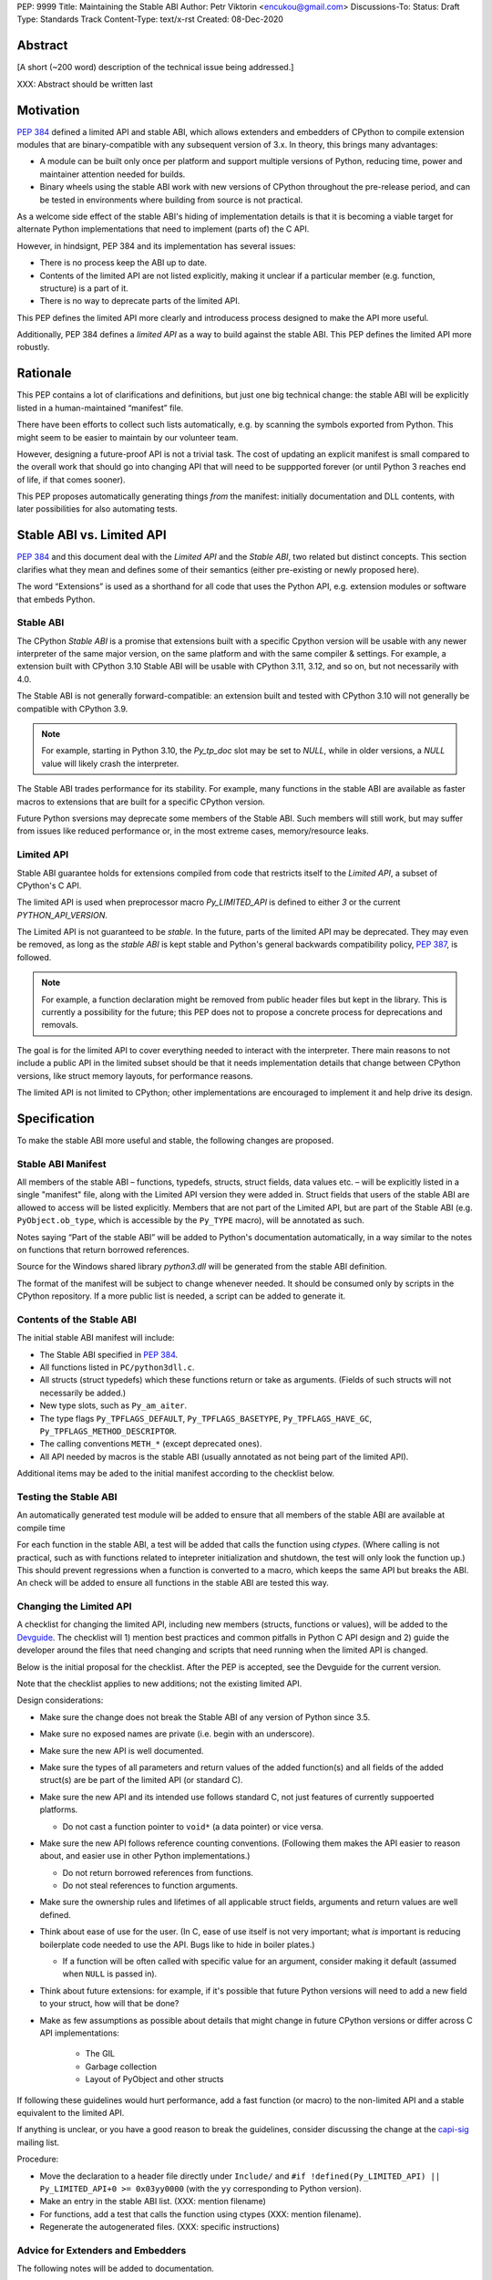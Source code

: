 PEP: 9999
Title: Maintaining the Stable ABI
Author: Petr Viktorin <encukou@gmail.com>
Discussions-To: 
Status: Draft
Type: Standards Track
Content-Type: text/x-rst
Created: 08-Dec-2020


Abstract
========

[A short (~200 word) description of the technical issue being addressed.]

XXX: Abstract should be written last


Motivation
==========

:pep:`384` defined a limited API and stable ABI, which allows extenders and
embedders of CPython to compile extension modules that are binary-compatible
with any subsequent version of 3.x.
In theory, this brings many advantages:

* A module can be built only once per platform and support multiple versions
  of Python, reducing time, power and maintainer attention needed for builds.
* Binary wheels using the stable ABI work with new versions of CPython
  throughout the pre-release period, and can be tested in environments where
  building from source is not practical.

As a welcome side effect of the stable ABI's hiding of implementation details
is that it is becoming a viable target for alternate Python implementations
that need to implement (parts of) the C API.

However, in hindsignt, PEP 384 and its implementation has several issues:

* There is no process keep the ABI up to date.
* Contents of the limited API are not listed explicitly, making it unclear
  if a particular member (e.g. function, structure) is a part of it.
* There is no way to deprecate parts of the limited API.

This PEP defines the limited API more clearly and introducess process
designed to make the API more useful.

Additionally, PEP 384 defines a *limited API* as a way to build against the
stable ABI.
This PEP defines the limited API more robustly.


Rationale
=========

This PEP contains a lot of clarifications and definitions, but just one big
technical change: the stable ABI will be explicitly listed in
a human-maintained “manifest” file.

There have been efforts to collect such lists automatically, e.g. by scanning
the symbols exported from Python.
This might seem to be easier to maintain by our volunteer team.

However, designing a future-proof API is not a trivial task.
The cost of updating an explicit manifest is small compared
to the overall work that should go into changing API that will need to
be suppported forever (or until Python 3 reaches
end of life, if that comes sooner).

This PEP proposes automatically generating things *from* the manifest:
initially documentation and DLL contents, with later possibilities
for also automating tests.


Stable ABI vs. Limited API
==========================

:pep:`384` and this document deal with the *Limited API* and the *Stable ABI*,
two related but distinct concepts.
This section clarifies what they mean and defines some of their semantics
(either pre-existing or newly proposed here).

The word “Extensions” is used as a shorthand for all code that uses the
Python API, e.g. extension modules or software that embeds Python.


Stable ABI
----------

The CPython *Stable ABI* is a promise that extensions built with a specific
Cpython version will be usable with any newer interpreter of the same major
version, on the same platform and with the same compiler & settings.
For example, a extension built with CPython 3.10 Stable ABI will be usable with
CPython 3.11, 3.12, and so on, but not necessarily with 4.0.

The Stable ABI is not generally forward-compatible: an extension built and
tested with CPython 3.10 will not generally be compatible with CPython 3.9.

.. note::
   For example, starting in Python 3.10, the `Py_tp_doc` slot may be set to
   `NULL`, while in older versions, a `NULL` value will likely crash the 
   interpreter.

The Stable ABI trades performance for its stability.
For example, many functions in the stable ABI are available as faster macros
to extensions that are built for a specific CPython version.

Future Python sversions may deprecate some members of the Stable ABI.
Such members will still work, but may suffer from issues like reduced
performance or, in the most extreme cases, memory/resource leaks.


Limited API
-----------

Stable ABI guarantee holds for extensions compiled from code that restricts
itself to the *Limited API*, a subset of CPython's C API.

The limited API is used when preprocessor macro `Py_LIMITED_API` is defined
to either `3` or the current `PYTHON_API_VERSION`.

The Limited API is not guaranteed to be *stable*.
In the future, parts of the limited API may be deprecated.
They may even be removed, as long as the *stable ABI* is kept
stable and Python's general backwards compatibility policy, :pep:`387`,
is followed.

.. note::

   For example, a function declaration might be removed from public header
   files but kept in the library.
   This is currently a possibility for the future; this PEP does not to propose
   a concrete process for deprecations and removals.

The goal is for the limited API to cover everything needed to interact
with the interpreter.
There main reasons to not include a public API in the limited subset
should be that it needs implementation details that change between CPython
versions, like struct memory layouts, for performance reasons.

The limited API is not limited to CPython; other implementations are
encouraged to implement it and help drive its design.


Specification
=============

To make the stable ABI more useful and stable, the following changes
are proposed.


Stable ABI Manifest
-------------------

All members of the stable ABI – functions, typedefs, structs, struct fields,
data values etc. – will be explicitly listed in a single "manifest" file,
along with the Limited API version they were added in.
Struct fields that users of the stable ABI are allowed to access will be
listed explicitly.
Members that are not part of the Limited API, but are part of the Stable ABI
(e.g. ``PyObject.ob_type``, which is accessible by the ``Py_TYPE`` macro),
will be annotated as such.

Notes saying “Part of the stable ABI” will be added to Python's documentation
automatically, in a way similar to the notes on functions that return borrowed 
references.

Source for the Windows shared library `python3.dll` will be generated from the
stable ABI definition.

The format of the manifest will be subject to change whenever needed.
It should be consumed only by scripts in the CPython repository.
If a more public list is needed, a script can be added to generate it.


Contents of the Stable ABI
--------------------------

The initial stable ABI manifest will include:

* The Stable ABI specified in :pep:`384`.
* All functions listed in ``PC/python3dll.c``.
* All structs (struct typedefs) which these functions return or take as
  arguments. (Fields of such structs will not necessarily be added.)
* New type slots, such as ``Py_am_aiter``.
* The type flags  ``Py_TPFLAGS_DEFAULT``, ``Py_TPFLAGS_BASETYPE``,
  ``Py_TPFLAGS_HAVE_GC``, ``Py_TPFLAGS_METHOD_DESCRIPTOR``.
* The calling conventions ``METH_*`` (except deprecated ones).
* All API needed by macros is the stable ABI (usually annotated as not being
  part of the limited API).

Additional items may be aded to the initial manifest according to
the checklist below.


Testing the Stable ABI
----------------------

An automatically generated test module will be added to ensure that all members
of the stable ABI are available at compile time

For each function in the stable ABI, a test will be added that calls the
function using `ctypes`. (Where calling is not practical, such as with
functions related to intepreter initialization and shutdown, the test will
only look the function up.)
This should prevent regressions when a function is converted to a macro,
which keeps the same API but breaks the ABI.
An check will be added to ensure all functions in the stable ABI are tested
this way.


Changing the Limited API
------------------------

A checklist for changing the limited API, including new members (structs,
functions or values), will be added to the `Devguide`_.
The checklist will 1) mention best practices and common pitfalls in Python
C API design and 2) guide the developer around the files that need changing and
scripts that need running when the limited API is changed.

Below is the initial proposal for the checklist. After the PEP is accepted,
see the Devguide for the current version.

Note that the checklist applies to new additions; not the existing limited API.

Design considerations:

* Make sure the change does not break the Stable ABI of any version of Python
  since 3.5.
* Make sure no exposed names are private (i.e. begin with an underscore).
* Make sure the new API is well documented.
* Make sure the types of all parameters and return values of the added
  function(s) and all fields of the added struct(s) are be part of the
  limited API (or standard C).
* Make sure the new API and its intended use follows standard C, not just
  features of currently suppoerted platforms.

  * Do not cast a function pointer to ``void*`` (a data pointer) or vice versa.

* Make sure the new API follows reference counting conventions. (Following them
  makes the API easier to reason about, and easier use in other Python
  implementations.)

  * Do not return borrowed references from functions.
  * Do not steal references to function arguments.

* Make sure the ownership rules and lifetimes of all applicable struct fields,
  arguments and return values are well defined.
* Think about ease of use for the user. (In C, ease of use itself is not very 
  important; what *is* important is reducing boilerplate code needed to use the
  API. Bugs like to hide in boiler plates.)

  * If a function will be often called with specific value for an argument,
    consider making it default (assumed when ``NULL`` is passed in).

* Think about future extensions: for example, if it's possible that future
  Python versions will need  to add a new field to your struct,
  how will that be done?

* Make as few assumptions as possible about details that might change in
  future CPython versions or differ across C API implementations:

    * The GIL
    * Garbage collection
    * Layout of PyObject and other structs

If following these guidelines would hurt performance, add a fast function
(or macro) to the non-limited API and a stable equivalent to the limited API.

If anything is unclear, or you have a good reason to break the guidelines,
consider discussing the change at the `capi-sig`_ mailing list.

.. _capi-sig: https://mail.python.org/mailman3/lists/capi-sig.python.org/

Procedure:

* Move the declaration to a header file directly under ``Include/`` and
  ``#if !defined(Py_LIMITED_API) || Py_LIMITED_API+0 >= 0x03yy0000``
  (with the ``yy`` corresponding to Python version).
* Make an entry in the stable ABI list. (XXX: mention filename)
* For functions, add a test that calls the function using ctypes
  (XXX: mention filename).
* Regenerate the autogenerated files. (XXX: specific instructions)


Advice for Extenders and Embedders
----------------------------------

The following notes will be added to documentation.

Extension authors should test with all Python versions they support,
and preferably build with the lowest such version.

Compiling with ``Py_LIMITED_API`` defined is *not* a guarantee that your code
conforms to the limited API or the stable ABI.
It only covers definitions, but an API also includes other issues,
such as expected semantics.

Examples of issues that ``Py_LIMITED_API`` does not guard against are:

* Calling a function with invalid arguments 
* An function that started accepting ``NULL`` values for an argument
  in Python 3.9 will fail if ``NULL`` is passed to it under Python 3.8.
  Only testing with 3.8 (or lower versions) will uncover this issue.
* Some structs include a few fields that are part of the stable ABI and other
  fields that aren't.
  ``Py_LIMITED_API`` does not filter out such “private” fields.
* Using something that is not documented as part of the stable ABI,
  but exposed even with ``Py_LIMITED_API`` defined.
  Despite the team's best efforts, such issues may happen.


Backwards Compatibility
=======================

The PEP aims at full compatibility with the existing stable ABI and limited
API, but defines them terms more explicitly.
It might not be consistent with some interpretations of what the existing
stable ABI/limited API is.


Security Implications
=====================

None known.


How to Teach This
=================

Technical documentation will be provided.
It will be aimed at experienced users familiar with C.


Reference Implementation
========================

None so far.


Rejected Ideas
==============

While this PEP acknowledges that parts of the limited API might be deprecated
or removed in the future, a process to do this is not in scope, and is left
to a possible future PEP.


Open Issues
===========

None so far.


References
==========


Copyright
=========

This document is placed in the public domain or under the
CC0-1.0-Universal license, whichever is more permissive.


.. _Devguide: https://devguide.python.org/

..
    Local Variables:
    mode: indented-text
    indent-tabs-mode: nil
    sentence-end-double-space: t
    fill-column: 70
    coding: utf-8
    End:
